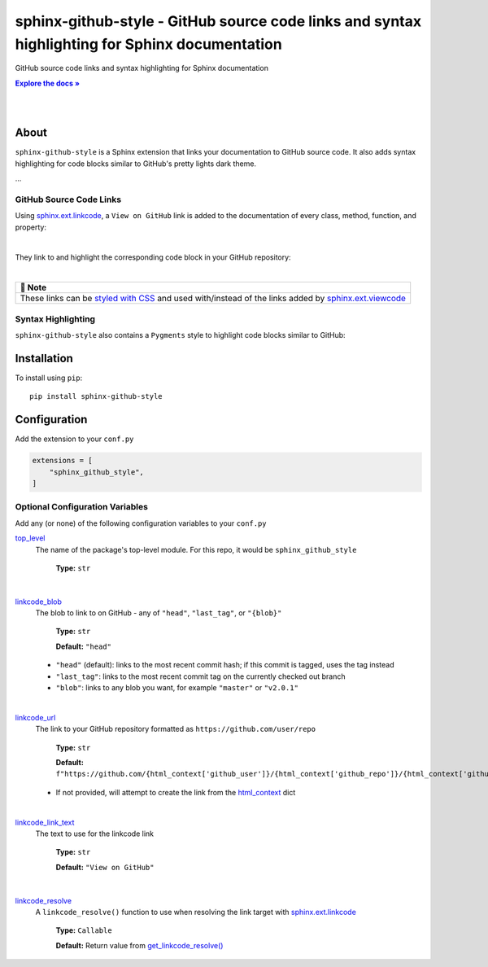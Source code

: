 .. |.~.get_linkcode_resolve| replace:: get_linkcode_resolve()
.. _.~.get_linkcode_resolve: https://sphinx-github-style.readthedocs.io/en/latest/modules.html#sphinx_github_style.__init__.get_linkcode_resolve
.. |.sphinx.ext.linkcode| replace:: sphinx.ext.linkcode
.. _.sphinx.ext.linkcode: https://www.sphinx-doc.org/en/master/usage/extensions/linkcode.html#module-sphinx.ext.linkcode
.. |.sphinx.ext.viewcode| replace:: sphinx.ext.viewcode
.. _.sphinx.ext.viewcode: https://www.sphinx-doc.org/en/master/usage/extensions/viewcode.html#module-sphinx.ext.viewcode

..  Title: Sphinx Github Style
..  Description: A Sphinx extension to add GitHub source code links and syntax highlighting
..  Author: TDKorn (Adam Korn)

.. meta::
   :title: Sphinx Github Style
   :description: A Sphinx extension to add GitHub source code links and syntax highlighting


.. |.github_style| replace:: ``github_style.css``
.. _.github_style: https://github.com/tdkorn/sphinx-github-style/tree/v1.0.4/sphinx_github_style/_static/github_style.css


sphinx-github-style - GitHub source code links and syntax highlighting for Sphinx documentation
-------------------------------------------------------------------------------------------------

.. image:: https://raw.githubusercontent.com/TDKorn/sphinx-github-style/v1.1.0/docs/source/_static/logo_pypi.png
   :alt: Sphinx GitHub Style: GitHub Integration and Pygments Style for Sphinx Documentation
   :width: 50%
   :align: center












GitHub source code links and syntax highlighting for Sphinx documentation


.. |docs| replace:: **Explore the docs »**
.. _docs: https://sphinx-github-style.readthedocs.io/en/latest/

|docs|_

|


.. image:: https://img.shields.io/pypi/v/sphinx-github-style?color=eb5202
   :target: https://pypi.org/project/sphinx-github-style/
   :alt: PyPI Version

.. image:: https://img.shields.io/badge/GitHub-sphinx--github--style-4f1abc
   :target: https://github.com/tdkorn/sphinx-github-style/
   :alt: GitHub Repository

.. image:: https://static.pepy.tech/personalized-badge/sphinx-github-style?period=total&units=none&left_color=grey&right_color=blue&left_text=Downloads
    :target: https://pepy.tech/project/sphinx-github-style/

.. image:: https://readthedocs.org/projects/sphinx-github-style/badge/?version=latest
    :target: https://sphinx-github-style.readthedocs.io/en/latest/?badge=latest
    :alt: Documentation Status



|

About
~~~~~~~~~~~~~

``sphinx-github-style`` is a Sphinx extension that links your documentation to GitHub source code.
It also adds syntax highlighting for code blocks similar to GitHub's pretty lights dark theme.

...


GitHub Source Code Links
===============================


Using |.sphinx.ext.linkcode|_,  a ``View on GitHub`` link is added to the documentation of every class, method, function, and property:

|



.. image:: https://raw.githubusercontent.com/TDKorn/sphinx-github-style/v1.1.0/docs/source/_static/github_link.png
   :alt: sphinx-github-style adds a "View on GitHub" link


They link to and highlight the corresponding code block in your GitHub repository:

|

.. image:: https://raw.githubusercontent.com/TDKorn/sphinx-github-style/v1.1.0/docs/source/_static/github_linked_code.png
   :alt: The linked corresponding highlighted source code block on GitHub



.. list-table::
   :header-rows: 1
   
   * - 📝 Note
   * - These links can be `styled with CSS <https://sphinx-github-style.readthedocs.io/en/latest/add_linkcode_class.html>`_ and used with/instead
       of the links added by |.sphinx.ext.viewcode|_



Syntax Highlighting
====================

``sphinx-github-style`` also contains a ``Pygments`` style to highlight code blocks similar to GitHub:



.. image:: https://raw.githubusercontent.com/TDKorn/sphinx-github-style/v1.1.0/docs/source/_static/syntax_highlighting.png
   :alt: A code block highlighted by the Pygments style. It looks identical to GitHub.



Installation
~~~~~~~~~~~~~~~~

To install using ``pip``::

 pip install sphinx-github-style


Configuration
~~~~~~~~~~~~~~~

Add the extension to your ``conf.py``

.. code-block:: python

   extensions = [
       "sphinx_github_style",
   ]

Optional Configuration Variables
===================================

Add any (or none) of the following configuration variables to your ``conf.py``




`top_level <https://sphinx-github-style.readthedocs.io/en/latest/index.html#confval-top_level>`_
 The name of the package's top-level module. For this repo, it would be ``sphinx_github_style``

  **Type:** ``str``

|

`linkcode_blob <https://sphinx-github-style.readthedocs.io/en/latest/index.html#confval-linkcode_blob>`_
 The blob to link to on GitHub - any of ``"head"``, ``"last_tag"``, or ``"{blob}"``

  **Type:** ``str``

  **Default:** ``"head"``

 * ``"head"`` (default): links to the most recent commit hash; if this commit is tagged, uses the tag instead
 * ``"last_tag"``: links to the most recent commit tag on the currently checked out branch
 * ``"blob"``: links to any blob you want, for example ``"master"`` or ``"v2.0.1"``

|

`linkcode_url <https://sphinx-github-style.readthedocs.io/en/latest/index.html#confval-linkcode_url>`_
 The link to your GitHub repository formatted as ``https://github.com/user/repo``

  **Type:** ``str``

  **Default:** ``f"https://github.com/{html_context['github_user']}/{html_context['github_repo']}/{html_context['github_version']}"``

 * If not provided, will attempt to create the link from the `html_context <https://www.sphinx-doc.org/en/master/usage/configuration.html#confval-html_context>`_ dict

|

`linkcode_link_text <https://sphinx-github-style.readthedocs.io/en/latest/index.html#confval-linkcode_link_text>`_
 The text to use for the linkcode link

  **Type:** ``str``

  **Default:** ``"View on GitHub"``

|

`linkcode_resolve <https://sphinx-github-style.readthedocs.io/en/latest/index.html#confval-linkcode_resolve>`_
 A ``linkcode_resolve()`` function to use when resolving the link target with |.sphinx.ext.linkcode|_

  **Type:** ``Callable``

  **Default:** Return value from |.~.get_linkcode_resolve|_

